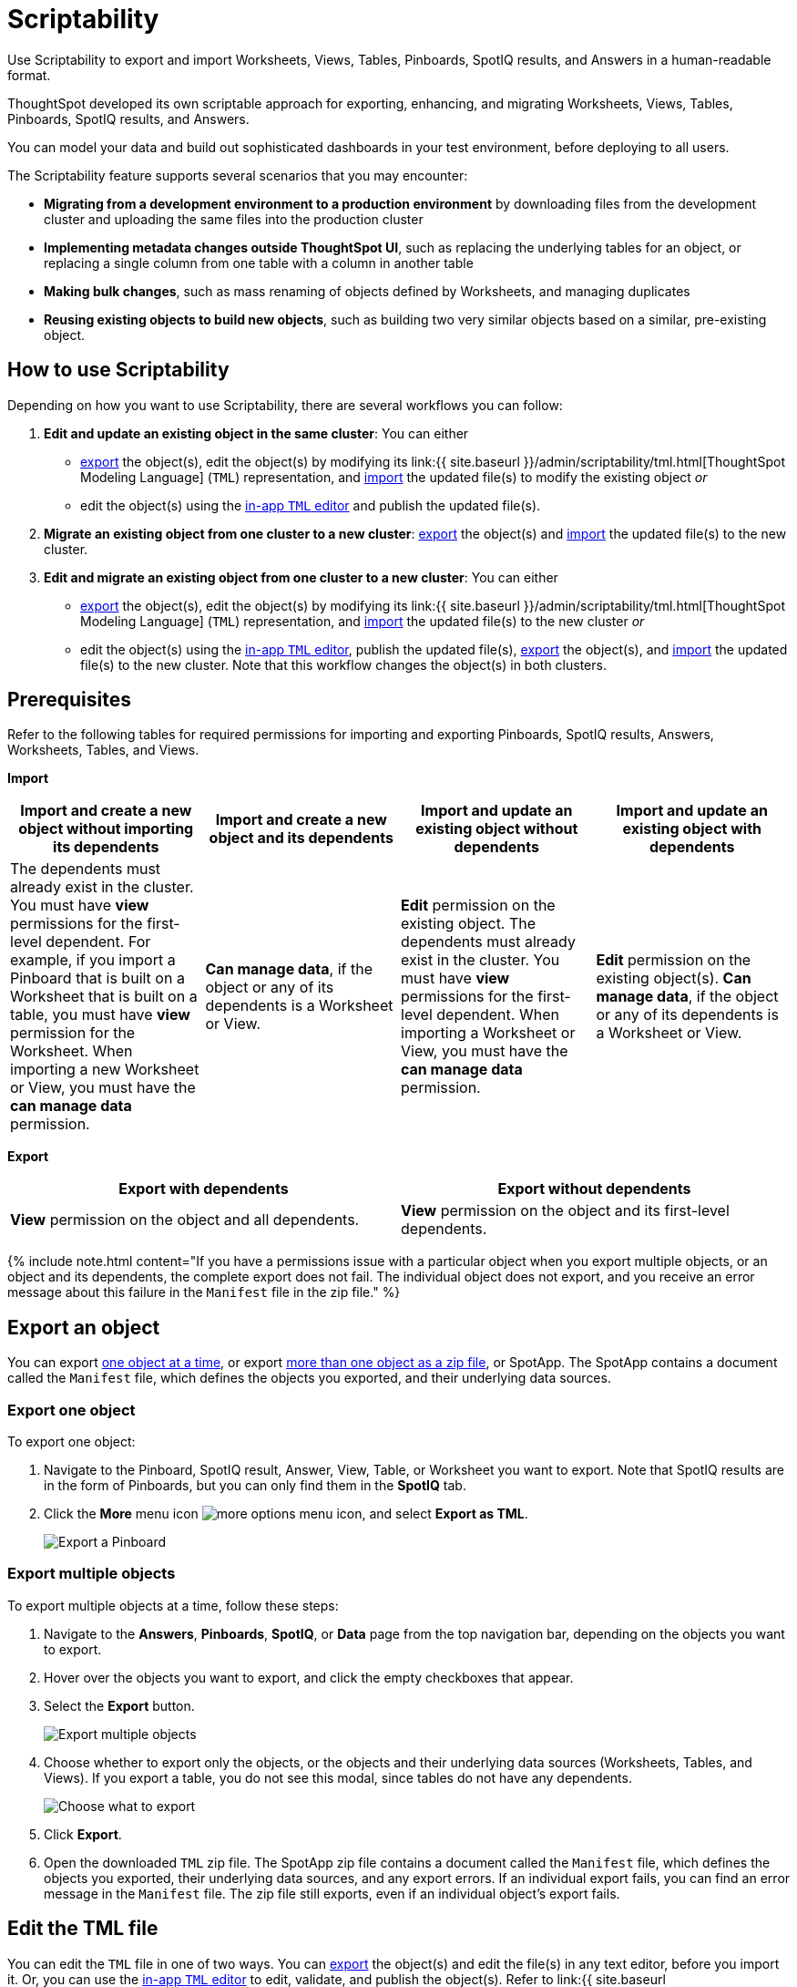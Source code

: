 = Scriptability
:last_updated: 12/17/2020


Use Scriptability to export and import Worksheets, Views, Tables, Pinboards, SpotIQ results, and Answers in a human-readable format.

ThoughtSpot developed its own scriptable approach for exporting, enhancing, and migrating Worksheets, Views, Tables, Pinboards, SpotIQ results, and Answers.

You can model your data and build out sophisticated dashboards in your test environment, before deploying to all users.

The Scriptability feature supports several scenarios that you may encounter:

* *Migrating from a development environment to a production environment* by downloading files from the development cluster and uploading the same files into the production cluster
* *Implementing metadata changes outside ThoughtSpot UI*, such as replacing the underlying tables for an object, or replacing a single column from one table with a column in another table
* *Making bulk changes*, such as mass renaming of objects defined by Worksheets, and managing duplicates
* *Reusing existing objects to build new objects*, such as building two very similar objects based on a similar, pre-existing object.

== How to use Scriptability

Depending on how you want to use Scriptability, there are several workflows you can follow:

. *Edit and update an existing object in the same cluster*: You can either
 ** <<export-object,export>> the object(s), edit the object(s) by modifying its link:{{ site.baseurl }}/admin/scriptability/tml.html[ThoughtSpot Modeling Language] (`TML`) representation, and <<update-object,import>> the updated file(s) to modify the existing object _or_
 ** edit the object(s) using the <<edit-tml,in-app `TML` editor>> and publish the updated file(s).
. *Migrate an existing object from one cluster to a new cluster*: <<export-object,export>> the object(s) and <<migrate-object,import>> the updated file(s) to the new cluster.
. *Edit and migrate an existing object from one cluster to a new cluster*: You can either
 ** <<export-object,export>> the object(s), edit the object(s) by modifying its link:{{ site.baseurl }}/admin/scriptability/tml.html[ThoughtSpot Modeling Language] (`TML`) representation, and <<migrate-object,import>> the updated file(s) to the new cluster _or_
 ** edit the object(s) using the <<edit-tml,in-app `TML` editor>>, publish the updated file(s), <<export-object,export>> the object(s), and <<migrate-object,import>> the updated file(s) to the new cluster.
Note that this workflow changes the object(s) in both clusters.

== Prerequisites

Refer to the following tables for required permissions for importing and exporting Pinboards, SpotIQ results, Answers, Worksheets, Tables, and Views.

*Import*

|===
| Import and create a new object without importing its dependents | Import and create a new object and its dependents | Import and update an existing object without dependents | Import and update an existing object with dependents

| The dependents must already exist in the cluster.
You must have *view* permissions for the first-level dependent.
For example, if you import a Pinboard that is built on a Worksheet that is built on a table, you must have *view* permission for the Worksheet.
When importing a new Worksheet or View, you must have the *can manage data* permission.
| *Can manage data*, if the object or any of its dependents is a Worksheet or View.
| *Edit* permission on the existing object.
The dependents must already exist in the cluster.
You must have *view* permissions for the first-level dependent.
When importing a Worksheet or View, you must have the *can manage data* permission.
| *Edit* permission on the existing object(s).
*Can manage data*, if the object or any of its dependents is a Worksheet or View.
|===

*Export*

|===
| Export with dependents | Export without dependents

| *View* permission on the object and all dependents.
| *View* permission on the object and its first-level dependents.
|===

{% include note.html content="If you have a permissions issue with a particular object when you export multiple objects, or an object and its dependents, the complete export does not fail.
The individual object does not export, and you receive an error message about this failure in the `Manifest` file in the zip file." %}

[#export-object]
== Export an object

You can export <<export-one,one object at a time>>, or export <<export-zip-file,more than one object as a zip file>>, or SpotApp.
The SpotApp contains a document called the `Manifest` file, which defines the objects you exported, and their underlying data sources.

[#export-one]
=== Export one object

To export one object:

. Navigate to the Pinboard, SpotIQ result, Answer, View, Table, or Worksheet you want to export.
Note that SpotIQ results are in the form of Pinboards, but you can only find them in the *SpotIQ* tab.
. Click the *More* menu icon image:icon-ellipses.png[more options menu icon], and select *Export as TML*.
+
image::scriptability-cloud-pinboard-export.png[Export a Pinboard]

[#export-zip-file]
=== Export multiple objects

To export multiple objects at a time, follow these steps:

. Navigate to the *Answers*, *Pinboards*, *SpotIQ*, or *Data* page from the top navigation bar, depending on the objects you want to export.
. Hover over the objects you want to export, and click the empty checkboxes that appear.
. Select the *Export* button.
+
image::scriptability-cloud-export-multiple.png[Export multiple objects]

. Choose whether to export only the objects, or the objects and their underlying data sources (Worksheets, Tables, and Views).
If you export a table, you do not see this modal, since tables do not have any dependents.
+
image::scriptability-cloud-select-export.png[Choose what to export]

. Click *Export*.
. Open the downloaded `TML` zip file.
The SpotApp zip file contains a document called the `Manifest` file, which defines the objects you exported, their underlying data sources, and any export errors.
If an individual export fails, you can find an error message in the `Manifest` file.
The zip file still exports, even if an individual object's export fails.

[#edit-tml]
== Edit the TML file

You can edit the `TML` file in one of two ways.
You can <<export-object,export>> the object(s) and edit the file(s) in any text editor, before you import it.
Or, you can use the <<itself-editor,in-app `TML` editor>> to edit, validate, and publish the object(s).
Refer to link:{{ site.baseurl }}/admin/scriptability/tml.html[ThoughtSpot Modeling Language] for information on syntax in the TML files.

[#tml-editor]
== Edit, validate, and publish objects using the TML editor

You can access the TML editor from the object list page, or from the object itself.
To edit and update multiple objects using the TML editor, access it from the object list page.

To use the TML editor, follow these steps:

. Navigate to the *Answers*, *Pinboards*, *SpotIQ*, or *Data* page from the top navigation bar, depending on the object you want to update.
. Click the name of the object you want to edit, or select multiple objects by clicking on the checkboxes that appear when you hover over an object name.
. From the object list page, select the *Edit TML* button.
From the object itself, select the *More* menu icon image:icon-ellipses.png[more options menu] in the upper-right side of the screen, and select *Edit TML*.
+
image::scriptability-edit-tml-object-page.png[Edit TML - object list page]
+
image::scriptability-edit-tml-object.png[Edit TML from object]

. The TML editor opens.
Edit the TML file(s), using the syntax specified in link:{{ site.baseurl }}/admin/scriptability/tml.html[ThoughtSpot Modeling Language].
Note that SpotIQ results are in the form of Pinboards.
Refer to link:{{ site.baseurl }}/admin/scriptability/tml.html#syntax-pinboards[Pinboard TML] to edit a SpotIQ TML file.
+
The TML editor has the following functions under the top menu:

 ** *File*: Validate, Publish, and Exit editor.
You can also validate and publish using the *validate* and *publish* buttons at the top right of the editor.
You can also exit the editor using the X button at the top right corner.
The system warns you if you try to exit with unsaved changes.
 ** *Edit*: Undo, Redo, Cut, Copy, Select all, Fold, Fold all, Unfold, Unfold all, and Go to line.
The *Fold* option compresses the lines in the file so you only see the first line of a section.
*Go to line* opens a dialog box, where you can type in the number of the line you would like to go to.
This is useful for long TML files.
 ** *Find*: Find and Find and replace.
This functionality allows you to easily find words or parameters in the TML file.
You can also click on a word or parameter in the TML editor, and the editor highlights all instances of that word.
 ** *View*: Show/Hide errors, Show line numbers, and Hide line numbers.
*Show/Hide errors* toggles the *Errors* sidebar on and off.
The *Errors* sidebar does not appear until after you Validate a file, if there are errors in it.
 ** *Help*: Documentation.
This links to the link:{{ site.baseurl }}/admin/scriptability/tml.html[ThoughtSpot Modeling Language] documentation.

. When you finish editing the TML file(s), select *Validate* in the top right corner.
You must validate each file individually.
A blue dot appears next to any file that contains changes.
+
image::scriptability-tml-editor-validate.png[Validate the file]

. If you constructed the file(s) correctly, a green check mark appears next to the name of the file.
If you did not construct the file correctly, a red bar appears near the top of the screen, telling you that ThoughtSpot found errors in one or more files.
Click *Show errors* to see the errors listed in the *Errors* sidebar.
+
image::scriptability-tml-editor-errors.png[Review errors]

. After validating,  select *Publish* in the top right corner, next to *Validate*.
You must publish each file individually.
. The system displays a *Publish status* dialog box.
You can select *Open [object]* to open the object you just published in a new tab, or click *Close* to return to the TML editor.
+
image::scriptability-tsl-editor-publish-status.png[Open the object or return to the TML editor]

[#update-object]
== Update an object

You can overwrite an existing Worksheet, View, Table, Answer, Pinboard, or SpotIQ result, by downloading the `TML` file, making any necessary changes, and then re-uploading the `TML` file.
To update SpotApps, or collections of objects packaged together as a zip file, refer to link:{{ site.baseurl }}/admin/scriptability/app-templates.html[SpotApps].

You can also update an object using the <<tml-editor,TML editor>>.

To update an existing object by downloading the TML file and modifying it, follow these steps.
In this case, we are updating a single Worksheet.
You can update multiple objects at once by uploading them in .zip file format.

. <<export-object,Export the object>> you want to update, as in steps 1 to 5 of the *Export an Object* section above.
. Edit the file in a text editor.
. Navigate to the *Answers*, *Pinboards*, *SpotIQ*, or *Data* page from the top navigation bar, depending on the object you want to update.
. Click the name of the object you want to edit.
. Click the *More* menu icon image:icon-ellipses.png[more options menu] in the upper-right side of the screen.
. Select *Update from TML*.
+
Here, we are uploading the edited _TCPH WS_ worksheet.
+
image::scriptability-worksheet-update.png[Start Worksheet update from file]

. In the *Import* interface, click *Select .TML or .zip files to upload*.
+
image::scriptability-worksheet-update-browse.png[Find the Worksheet TML file]

. In your file system, find and select the `TML` file you edited.
. If you constructed the file correctly, the *Import* interface displays a _Validation successful_ message.
You can now import the file.
. If you uploaded a `.zip` file with multiple objects, you can unselect any files in the `.zip` file you do not want to upload.
. Click *Import selected files*.
. The *Import Status* screen displays the status of the objects you imported.
You can open the object(s) that you imported, or click *Done* to return to the main object page.

[#migrate-object]
== Migrate an object

To migrate an Answer, Pinboard, SpotIQ result, View, or Worksheet from one cluster to another, follow these steps.
To migrate SpotApps, or collections of objects packaged together as a zip file, refer to link:{{ site.baseurl }}/admin/scriptability/app-templates.html[SpotApps].
Note that you cannot create a new Table using Scriptability.
You can only update existing Tables.

. <<export-object,Export the object>> you want to move, as in steps 1 to 5 of the *Export an Object* section above.
+
The object remains on the original cluster as well, unless you delete it.

. Navigate to the cluster you want to add the object to.
. Click *Answers*, *Pinboards*, *SpotIQ*, or *Data* on the top navigation bar, depending on the objects you want to migrate.
. To upload a Worksheet or View, click the More icon image:icon-ellipses.png[more options menu] in the upper-right side of the screen.
Then, select *Import TML*.
+
image::scriptability-data-import.png[Import Worksheet or View TML]

. To upload a Pinboard or Answer, click the *Import TML* button in the upper-right side of the screen.
+
image::scriptability-cloud-import.png[Import a Pinboard or Answer]

. In the *Import* interface, click *Select .TML or .zip files to upload*.
+
image::scriptability-worksheet-update-browse.png[Select a file]

. In your file system, find and select the `TML` file.
The file uploads automatically.
. If you constructed the file correctly, the *Import* interface displays a _Validation successful_ message.
You can now import the file.
. If you uploaded a `.zip` file with multiple objects, you can unselect any files in the `.zip` file you do not want to upload.
Here, we only want to import *Brand Revenue* and *Average Revenue by Part*, not *Basic Answer 1*.
. Click *Import selected files*.
. The *Import Status* screen displays the status of the objects you imported.
You can open the object(s) that you imported, or click *Done* to return to the main object page.

== Limitations of working with TML files

There are certain limitations to the changes you can apply by editing a Worksheet, Answer, Table, View, Pinboard, or SpotIQ result through TML.

* Formulas and columns can either have a new name, or a new expression.
You cannot change both, unless migrating or updating the worksheet two times.
* It is not possible to reverse the join direction in the TML script.
* You cannot create new tables using Scriptability.
You can only update existing tables.
* You can only change logical tables using Scriptability.
You cannot change the physical version of the table that exists in a database.
When you change the `column_name`, for example, the name changes in the application, but not in the physical table in the database.
* You cannot import manually compressed .zip files.
You can only import .zip files that you exported from ThoughtSpot: either an object and its associated data sources, or multiple objects of the same type that you exported from the object list page.
* You cannot create Scriptable representations of R- or Python-powered visualizations.

== Related information

* link:{{ site.baseurl }}/admin/scriptability/tml.html[ThoughtSpot Modeling Language]
